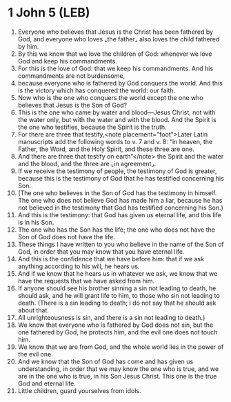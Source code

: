 * 1 John 5 (LEB)
:PROPERTIES:
:ID: LEB/62-1JN05
:END:

1. Everyone who believes that Jesus is the Christ has been fathered by God, and everyone who loves ⌞the father⌟ also loves the child fathered by him.
2. By this we know that we love the children of God: whenever we love God and keep his commandments.
3. For this is the love of God: that we keep his commandments. And his commandments are not burdensome,
4. because everyone who is fathered by God conquers the world. And this is the victory which has conquered the world: our faith.
5. Now who is the one who conquers the world except the one who believes that Jesus is the Son of God?
6. This is the one who came by water and blood—Jesus Christ, not with the water only, but with the water and with the blood. And the Spirit is the one who testifies, because the Spirit is the truth.
7. For there are three that testify,<note placement="foot">Later Latin manuscripts add the following words to v. 7 and v. 8: “in heaven, the Father, the Word, and the Holy Spirit, and these three are one.
8. And there are three that testify on earth”</note> the Spirit and the water and the blood, and the three are ⌞in agreement⌟.
9. If we receive the testimony of people, the testimony of God is greater, because this is the testimony of God that he has testified concerning his Son.
10. (The one who believes in the Son of God has the testimony in himself. The one who does not believe God has made him a liar, because he has not believed in the testimony that God has testified concerning his Son.)
11. And this is the testimony: that God has given us eternal life, and this life is in his Son.
12. The one who has the Son has the life; the one who does not have the Son of God does not have the life.
13. These things I have written to you who believe in the name of the Son of God, in order that you may know that you have eternal life.
14. And this is the confidence that we have before him: that if we ask anything according to his will, he hears us.
15. And if we know that he hears us in whatever we ask, we know that we have the requests that we have asked from him.
16. If anyone should see his brother sinning a sin not leading to death, he should ask, and he will grant life to him, to those who sin not leading to death. (There is a sin leading to death; I do not say that he should ask about that.
17. All unrighteousness is sin, and there is a sin not leading to death.)
18. We know that everyone who is fathered by God does not sin, but the one fathered by God, he protects him, and the evil one does not touch him.
19. We know that we are from God, and the whole world lies in the power of the evil one.
20. And we know that the Son of God has come and has given us understanding, in order that we may know the one who is true, and we are in the one who is true, in his Son Jesus Christ. This one is the true God and eternal life.
21. Little children, guard yourselves from idols.
